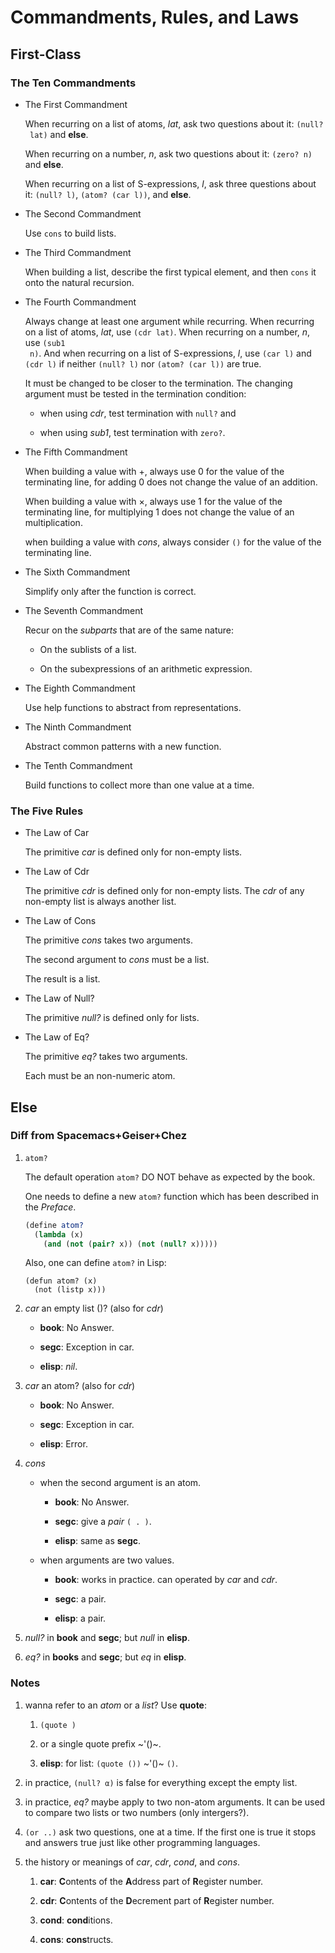 #+OPTIONS: tex:t
* Commandments, Rules, and Laws
** First-Class
*** The Ten Commandments
 * The First Commandment

   When recurring on a list of atoms, /lat/, ask two questions about it: ~(null?
   lat)~ and *else*.

   When recurring on a number, /n/, ask two questions about
   it: ~(zero? n)~ and *else*.

   When recurring on a list of S-expressions, /l/, ask three questions about it:
   ~(null? l)~, ~(atom? (car l))~, and *else*.

 * The Second Commandment

   Use ~cons~ to build lists.

 * The Third Commandment

   When building a list, describe the first typical element, and then ~cons~ it
   onto the natural recursion.

 * The Fourth Commandment

   Always change at least one argument while recurring. When recurring on a list
   of atoms, /lat/, use ~(cdr lat)~. When recurring on a number, /n/, use ~(sub1
   n)~. And when recurring on a list of S-expressions, /l/, use ~(car l)~ and
   ~(cdr l)~ if neither ~(null? l)~ nor ~(atom? (car l))~ are true.

   It must be changed to be closer to the termination. The changing argument
   must be tested in the termination condition:
   + when using /cdr/, test termination with ~null?~ and

   + when using /sub1/, test termination with ~zero?~.

 * The Fifth Commandment

   When building a value with +, always use 0 for the value of the terminating
   line, for adding 0 does not change the value of an addition.

   When building a value with \times, always use 1 for the value of the
   terminating line, for multiplying 1 does not change the value of an
   multiplication.

   when building a value with /cons/, always consider ~()~ for the value of the
   terminating line.

 * The Sixth Commandment

   Simplify only after the function is correct.

 * The Seventh Commandment

   Recur on the /subparts/ that are of the same nature:
   + On the sublists of a list.

   + On the subexpressions of an arithmetic expression.

 * The Eighth Commandment

   Use help functions to abstract from representations.

 * The Ninth Commandment

   Abstract common patterns with a new function.

 * The Tenth Commandment

   Build functions to collect more than one value at a time.

*** The Five Rules
 * The Law of Car

   The primitive /car/ is defined only for non-empty lists.

 * The Law of Cdr

   The primitive /cdr/ is defined only for non-empty lists. The /cdr/ of any
   non-empty list is always another list.

 * The Law of Cons

   The primitive /cons/ takes two arguments.

   The second argument to /cons/ must be a list.

   The result is a list.

 * The Law of Null?

   The primitive /null?/ is defined only for lists.

 * The Law of Eq?

   The primitive /eq?/ takes two arguments.

   Each must be an non-numeric atom.

** Else
*** Diff from Spacemacs+Geiser+Chez
1. ~atom?~

   The default operation ~atom?~ DO NOT behave as expected by the book.

   One needs to define a new ~atom?~ function which has been described in the
   /Preface/.

   #+BEGIN_SRC scheme
     (define atom?
       (lambda (x)
         (and (not (pair? x)) (not (null? x)))))
   #+END_SRC

   Also, one can define ~atom?~ in Lisp:

   #+BEGIN_SRC elisp
     (defun atom? (x)
       (not (listp x)))
   #+END_SRC

2. /car/ an empty list ()? (also for /cdr/)

   + *book*: No Answer.

   + *segc*: Exception in car.

   + *elisp*: /nil/.

3. /car/ an atom? (also for /cdr/)

   + *book*: No Answer.

   + *segc*: Exception in car.

   + *elisp*: Error.

4. /cons/

   + when the second argument is an atom.

     - *book*: No Answer.

     - *segc*: give a /pair/ ~( . )~.

     - *elisp*: same as *segc*.

   + when arguments are two values.

     - *book*: works in practice. can operated by /car/ and /cdr/.

     - *segc*: a pair.

     - *elisp*: a pair.

5. /null?/ in *book* and *segc*; but /null/ in *elisp*.

6. /eq?/ in *books* and *segc*; but /eq/ in *elisp*.

*** Notes
1. wanna refer to an /atom/ or a /list/? Use *quote*:

   1. ~(quote )~

   2. or a single quote prefix ~​'()~.

   3. *elisp*: for list: ~(quote ())~ ~​'()~ ~()~.

2. in practice, ~(null? α)~ is false for everything except the empty list.

3. in practice, /eq?/ maybe apply to two non-atom arguments. It can be used to
   compare two lists or two numbers (only intergers?).

4. ~(or ..)~ ask two questions, one at a time. If the first one is true it stops
   and answers true just like other programming languages.

5. the history or meanings of /car/, /cdr/, /cond/, and /cons/.

   1. *car*: *C*​ontents of the *A*​ddress part of *R*​egister number.

   2. *cdr*: *C*​ontents of the *D*​ecrement part of *R*​egister number.

   3. *cond*: *cond*​itions.

   4. *cons*: *cons*​tructs.
